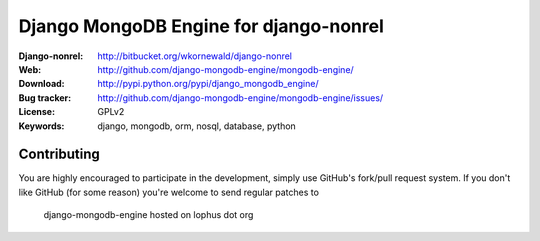 =========================================
 Django MongoDB Engine for django-nonrel
=========================================
:Django-nonrel: http://bitbucket.org/wkornewald/django-nonrel
:Web: http://github.com/django-mongodb-engine/mongodb-engine/
:Download: http://pypi.python.org/pypi/django_mongodb_engine/
:Bug tracker: http://github.com/django-mongodb-engine/mongodb-engine/issues/
:License: GPLv2
:Keywords: django, mongodb, orm, nosql, database, python

Contributing
============
You are highly encouraged to participate in the development, simply use
GitHub's fork/pull request system.
If you don't like GitHub (for some reason) you're welcome
to send regular patches to
  django-mongodb-engine hosted on lophus dot org
